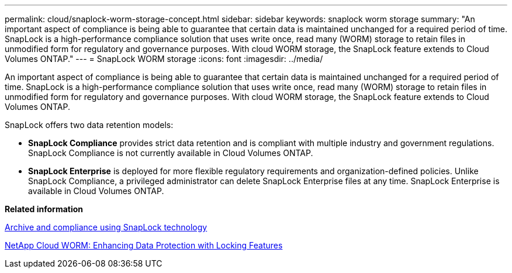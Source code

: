 ---
permalink: cloud/snaplock-worm-storage-concept.html
sidebar: sidebar
keywords: snaplock worm storage
summary: "An important aspect of compliance is being able to guarantee that certain data is maintained unchanged for a required period of time. SnapLock is a high-performance compliance solution that uses write once, read many (WORM) storage to retain files in unmodified form for regulatory and governance purposes. With cloud WORM storage, the SnapLock feature extends to Cloud Volumes ONTAP."
---
= SnapLock WORM storage
:icons: font
:imagesdir: ../media/

[.lead]
An important aspect of compliance is being able to guarantee that certain data is maintained unchanged for a required period of time. SnapLock is a high-performance compliance solution that uses write once, read many (WORM) storage to retain files in unmodified form for regulatory and governance purposes. With cloud WORM storage, the SnapLock feature extends to Cloud Volumes ONTAP.

SnapLock offers two data retention models:

* *SnapLock Compliance* provides strict data retention and is compliant with multiple industry and government regulations. SnapLock Compliance is not currently available in Cloud Volumes ONTAP.
* *SnapLock Enterprise* is deployed for more flexible regulatory requirements and organization-defined policies. Unlike SnapLock Compliance, a privileged administrator can delete SnapLock Enterprise files at any time. SnapLock Enterprise is available in Cloud Volumes ONTAP.

*Related information*

https://docs.netapp.com/us-en/ontap/snaplock/index.html[Archive and compliance using SnapLock technology]

https://cloud.netapp.com/blog/enhance-cloud-data-protection-with-worm-storage[NetApp Cloud WORM: Enhancing Data Protection with Locking Features]
